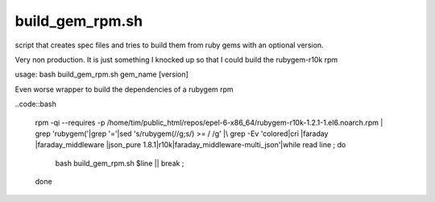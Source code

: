 build_gem_rpm.sh 
================

script that creates spec files and tries to build them from ruby gems with an optional version.

Very non production. It is just something I knocked up so that I could build the rubygem-r10k rpm

usage: bash build_gem_rpm.sh gem_name [version]

Even worse wrapper to build the dependencies of a rubygem rpm

..code::bash

	rpm -qi --requires -p /home/tim/public_html/repos/epel-6-x86_64/rubygem-r10k-1.2.1-1.el6.noarch.rpm | \
	grep 'rubygem('|grep '='|sed 's/rubygem(//g;s/) >= / /g' |\
	grep -Ev 'colored|cri |faraday |faraday_middleware |json_pure 1.8.1|r10k|faraday_middleware-multi_json'|\
	while read line ; 
	do  
		bash build_gem_rpm.sh $line || break ;
	done


